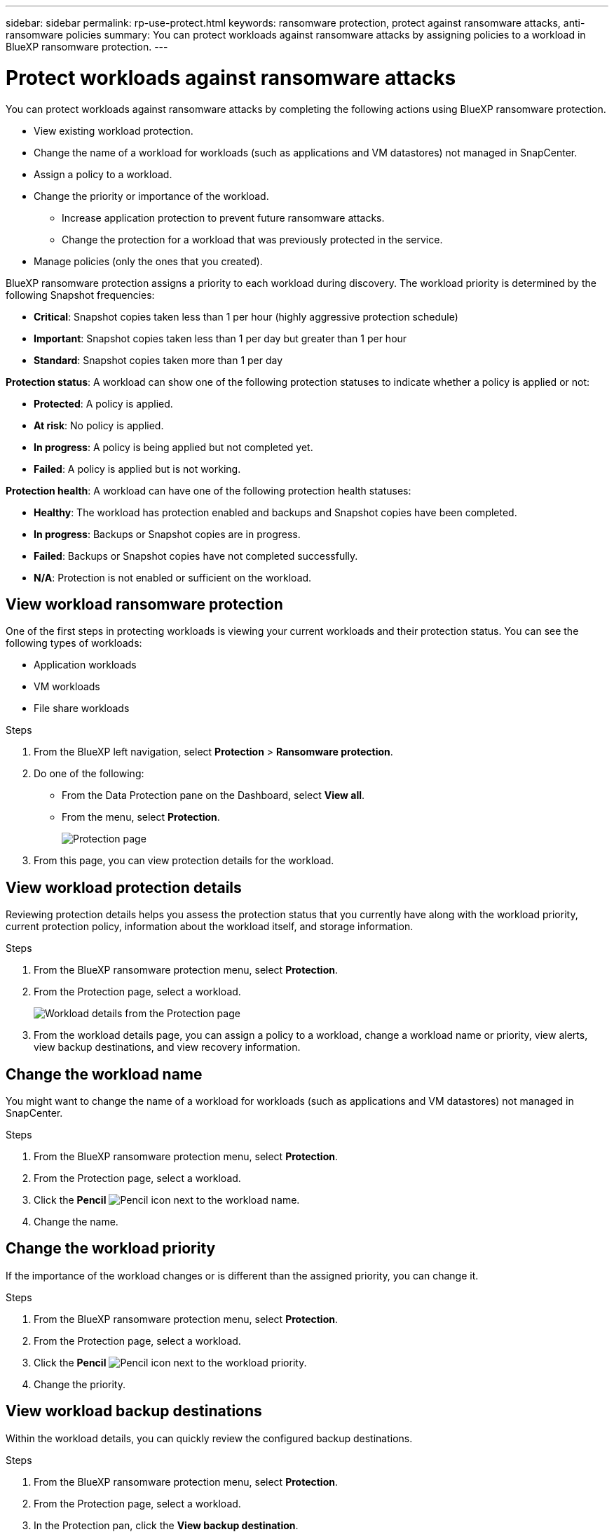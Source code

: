 ---
sidebar: sidebar
permalink: rp-use-protect.html
keywords: ransomware protection, protect against ransomware attacks, anti-ransomware policies
summary: You can protect workloads against ransomware attacks by assigning policies to a workload in BlueXP ransomware protection.
---

= Protect workloads against ransomware attacks
:hardbreaks:
:icons: font
:imagesdir: ./media

[.lead]
You can protect workloads against ransomware attacks by completing the following actions using BlueXP ransomware protection. 

* View existing workload protection. 
* Change the name of a workload for workloads (such as applications and VM datastores) not managed in SnapCenter.
* Assign a policy to a workload.
* Change the priority or importance of the workload. 
** Increase application protection to prevent future ransomware attacks.
** Change the protection for a workload that was previously protected in the service.
* Manage policies (only the ones that you created).



BlueXP ransomware protection assigns a priority to each workload during discovery. The workload priority is determined by the following Snapshot frequencies: 

* *Critical*: Snapshot copies taken less than 1 per hour (highly aggressive protection schedule)
* *Important*: Snapshot copies taken less than 1 per day but greater than 1 per hour
* *Standard*: Snapshot copies taken more than 1 per day 

*Protection status*: A workload can show one of the following protection statuses to indicate whether a policy is applied or not: 

* *Protected*: A policy is applied. 
* *At risk*: No policy is applied. 
* *In progress*: A policy is being applied but not completed yet. 
* *Failed*: A policy is applied but is not working. 

*Protection health*: A workload can have one of the following protection health statuses: 

* *Healthy*: The workload has protection enabled and backups and Snapshot copies have been completed. 
* *In progress*: Backups or Snapshot copies are in progress. 
* *Failed*: Backups or Snapshot copies have not completed successfully. 
* *N/A*: Protection is not enabled or sufficient on the workload. 


== View workload ransomware protection 

One of the first steps in protecting workloads is viewing your current workloads and their protection status. You can see the following types of workloads: 

* Application workloads 
* VM workloads
* File share workloads


.Steps 

. From the BlueXP left navigation, select *Protection* > *Ransomware protection*. 

. Do one of the following: 
+
* From the Data Protection pane on the Dashboard, select *View all*. 
* From the menu, select *Protection*.
+
image:screen-protection-ga.png[Protection page]
. From this page, you can view protection details for the workload.

//. To see file share workloads, select the *File share workloads* tab. 
// * To see application workloads, select the *Application workloads* tab. 

== View workload protection details

Reviewing protection details helps you assess the protection status that you currently have along with the workload priority, current protection policy, information about the workload itself, and storage information. 

.Steps 

. From the BlueXP ransomware protection menu, select *Protection*.
. From the Protection page, select a workload. 
+
image:screen-protection-details.png[Workload details from the Protection page]
. From the workload details page, you can assign a policy to a workload, change a workload name or priority, view alerts, view backup destinations, and view recovery information.


== Change the workload name

You might want to change the name of a workload for workloads (such as applications and VM datastores) not managed in SnapCenter.

.Steps 

. From the BlueXP ransomware protection menu, select *Protection*.
. From the Protection page, select a workload. 
. Click the *Pencil* image:button_pencil.png[Pencil] icon next to the workload name. 
. Change the name. 


== Change the workload priority

If the importance of the workload changes or is different than the assigned priority, you can change it. 

.Steps 

. From the BlueXP ransomware protection menu, select *Protection*.
. From the Protection page, select a workload. 
. Click the *Pencil* image:button_pencil.png[Pencil] icon next to the workload priority. 
. Change the priority. 

== View workload backup destinations

Within the workload details, you can quickly review the configured backup destinations.  

.Steps 

. From the BlueXP ransomware protection menu, select *Protection*.
. From the Protection page, select a workload. 
. In the Protection pan, click the *View backup destination*.
+
A list of configured backup destinations appears. 
For details, see link:rp-use-settings.html[Configure protection settings].

== Assign a predefined protection policy to workloads

To help protect your data, you can assign an existing ransomware protection policy to one or more workloads. You can also assign a different policy to a workload that already has a policy.

BlueXP ransomware protection includes the following predefined policies that are aligned with workload priority: 


[cols=6*,options="header",cols="10,15a,20,15,15,15" width="100%"]
|===
| Policy level
| Snapshot
| Frequency
| Retention (Days)
| # of Snapshot copies
| Total Max # of Snapshot copies


.4+| *Critical workload policy* | Quarter hourly | Every 15 min | 3 | 288 | 309 
 | Daily  | Every 1 day | 14 | 14 | 309 
 | Weekly | Every 1 week | 35 | 5 | 309 
 | Monthly | Every 30 days | 60 | 2 | 309 

.4+| *Important workload policy* | Quarter hourly | Every 30 mins | 3 | 144 | 165 
 | Daily | Every 1 day | 14 | 14 | 165 
 | Weekly | Every 1 week | 35 | 5 | 165 
 | Monthly | Every 30 days | 60 | 2 | 165 


.4+| *Standard workload policy* | Quarter hourly | Every 60 min | 3| 72 | 93 
 | Daily | Every 1 day | 14 | 14 | 93  
 | Weekly | Every 1 week | 35 | 5  | 93 
 | Monthly | Every 30 days | 60 | 2 | 93 


|===


.Steps 


. From BlueXP ransomware protection, do one of the following: 
+
* From the Data Protection pane on the Dashboard, select *View all*. 
* From the Recommendation pane on the Dashboard, select a recommendation about assigning a policy and select *Review and fix*. 
* From the menu, select *Protection*.

. From the Protection page, review the workloads and select *Protect* (for VM-based or file share workloads, select *Edit protection*) next to the workload. 
+
The workload details page appears. 
+
image:screen-protection-details.png[Workload details from the Protection page]

. From the workload details page, to assign a policy, click *Edit protection*. 
+
A list of policies appears and opens to the currently assigned policy. 

. To see details, click the *Down arrow* on a policy.

+
image:screen-protection-policy-details.png[Protection policy details]


. Select a policy to assign to the workload. 


. Review the Dashboard Recommended actions pane, which shows the action as “Completed."

== Create a protection policy 

If the existing policies do not meet your business needs, you can create a new protection policy. You can create your own from scratch or use an existing policy and modify its settings. 

You can create policies that govern primary and secondary storage and treat primary and secondary storage the same or differently. 

You can create a policy when you are managing all policies or during the process of reviewing a specific workload. 

.Steps to create a policy during policy management


. From the BlueXP ransomware protection menu, select *Protection*.
+
image:screen-protection2.png[Protection page]

. From the Protection page, select *Manage policies*. 
+
image:screen-protection-policy-manage2.png[Manage policies page]


. From the Manage policies page, select *Add*. 
+
image:screen-protection-policy-add2.png[Add policy page]

. Enter a new policy name, or enter an existing policy name to copy it. If you enter an existing policy name, choose which policy to copy.
+
NOTE: If you choose to copy and modify an existing policy, you must change at least one setting to make it unique. 

. For each item, select the *Down arrow*. 

* *Primary storage*: 
** *Snapshot copy schedules*: Choose schedule options, the number of Snapshot copies to keep, and select to enable the schedule. 
** *Primary detection*: Enable the service to detect ransomware incidents on primary storage. 
//** *Lock Snapshot copies**: Enable this to have the service lock the Snapshot copies on primary storage so that they cannot be modified or deleted for a certain period of time even if a ransomware attack manages its way to the backup storage destination. This is also called _immutable storage_. 

** *Block file extensions*: Enable this to have the service block known suspicious file extensions. The service takes automated Snapshot copies when Primary detection is enabled. 

* *Secondary storage*: 
** *Backup schedules*: Choose schedule options for secondary storage and enable the schedule. 
** *Secondary detection*: Enable the service to detect ransomware incidents on secondary storage. 

** *Lock backups*: Choose this to prevent backups on secondary storage from being modified or deleted for a certain period of time. This is also called _immutable storage_. 
+
This option uses NetApp DataLock technology, which locks backups on secondary storage. The period of time that the backup file is locked (and retained) is called the DataLock Retention Period. It is based on the backup policy schedule and retention setting that you defined, plus a 14-day buffer. Any DataLock retention policy that is less than 30 days is rounded up to 30 days minimum.

. Select *Add*. 

.Steps to create a policy during protection policy assignment


. From the BlueXP ransomware protection menu, select *Protection*.
+
image:screen-protection-ga.png[Protection page]

. From the Protection page, select *Protect*. 


. From the Protect page, select *Add*. 
+
image:screen-protection-policy-add2.png[Add policy page]

. Complete the process, which is the same as creating a policy from the Manage policies page. 




== Assign a different protection policy 

You can choose a different protection policy for a workload. 
You might want to increase the protection to prevent future ransomware attacks by changing the protection policy. 

.Steps 


. From the BlueXP ransomware protection menu, select *Protection*.


. From the Protect page, select a workload, and select *Protect*. 

. In the workload details page, select a different policy for the workload.

. To change any details for the policy, select the *Down arrow* on the right and change the details. 

. Select *Save* to finish the change. 



== Edit an existing policy 

You can change the details of a policy only when the policy is not associated with a workload.

.Steps 


. From the BlueXP ransomware protection menu, select *Protection*.

. From the Protection page, select *Manage policies*. 

. In the Manage policies page, select the *Actions* option for the policy you want to change.

. From the Actions menu, select *Edit policy*. 

. Change the details. 

. Select *Save* to finish the change. 

== Delete a policy

You can delete a protection policy that is not currently associated with any workloads. 

.Steps 

. From the BlueXP ransomware protection menu, select *Protection*.

. From the Protection page, select *Manage policies*. 

. In the Manage policies page, select the *Actions* option for the policy you want to delete.

. From the Actions menu, select *Delete policy*. 


